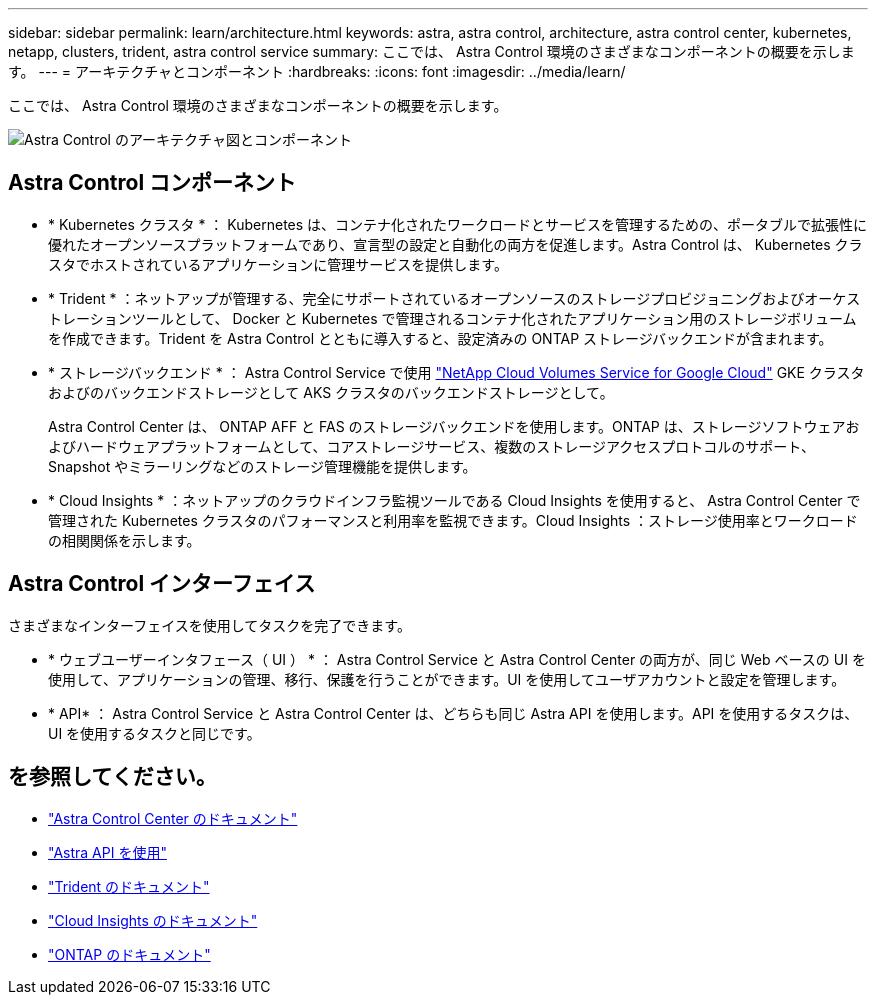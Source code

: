 ---
sidebar: sidebar 
permalink: learn/architecture.html 
keywords: astra, astra control, architecture, astra control center, kubernetes, netapp, clusters, trident, astra control service 
summary: ここでは、 Astra Control 環境のさまざまなコンポーネントの概要を示します。 
---
= アーキテクチャとコンポーネント
:hardbreaks:
:icons: font
:imagesdir: ../media/learn/


ここでは、 Astra Control 環境のさまざまなコンポーネントの概要を示します。

image:architecture.png["Astra Control のアーキテクチャ図とコンポーネント"]



== Astra Control コンポーネント

* * Kubernetes クラスタ * ： Kubernetes は、コンテナ化されたワークロードとサービスを管理するための、ポータブルで拡張性に優れたオープンソースプラットフォームであり、宣言型の設定と自動化の両方を促進します。Astra Control は、 Kubernetes クラスタでホストされているアプリケーションに管理サービスを提供します。
* * Trident * ：ネットアップが管理する、完全にサポートされているオープンソースのストレージプロビジョニングおよびオーケストレーションツールとして、 Docker と Kubernetes で管理されるコンテナ化されたアプリケーション用のストレージボリュームを作成できます。Trident を Astra Control とともに導入すると、設定済みの ONTAP ストレージバックエンドが含まれます。
* * ストレージバックエンド * ： Astra Control Service で使用 https://www.netapp.com/cloud-services/cloud-volumes-service-for-google-cloud/["NetApp Cloud Volumes Service for Google Cloud"^] GKE クラスタおよびのバックエンドストレージとして AKS クラスタのバックエンドストレージとして。
+
Astra Control Center は、 ONTAP AFF と FAS のストレージバックエンドを使用します。ONTAP は、ストレージソフトウェアおよびハードウェアプラットフォームとして、コアストレージサービス、複数のストレージアクセスプロトコルのサポート、 Snapshot やミラーリングなどのストレージ管理機能を提供します。

* * Cloud Insights * ：ネットアップのクラウドインフラ監視ツールである Cloud Insights を使用すると、 Astra Control Center で管理された Kubernetes クラスタのパフォーマンスと利用率を監視できます。Cloud Insights ：ストレージ使用率とワークロードの相関関係を示します。




== Astra Control インターフェイス

さまざまなインターフェイスを使用してタスクを完了できます。

* * ウェブユーザーインタフェース（ UI ） * ： Astra Control Service と Astra Control Center の両方が、同じ Web ベースの UI を使用して、アプリケーションの管理、移行、保護を行うことができます。UI を使用してユーザアカウントと設定を管理します。
* * API* ： Astra Control Service と Astra Control Center は、どちらも同じ Astra API を使用します。API を使用するタスクは、 UI を使用するタスクと同じです。




== を参照してください。

* https://docs.netapp.com/us-en/astra-control-center/index.html["Astra Control Center のドキュメント"^]
* https://docs.netapp.com/us-en/astra-automation/index.html["Astra API を使用"^]
* https://netapp-trident.readthedocs.io/en/latest/["Trident のドキュメント"^]
* https://docs.netapp.com/us-en/cloudinsights/["Cloud Insights のドキュメント"^]
* https://docs.netapp.com/us-en/ontap/index.html["ONTAP のドキュメント"^]

